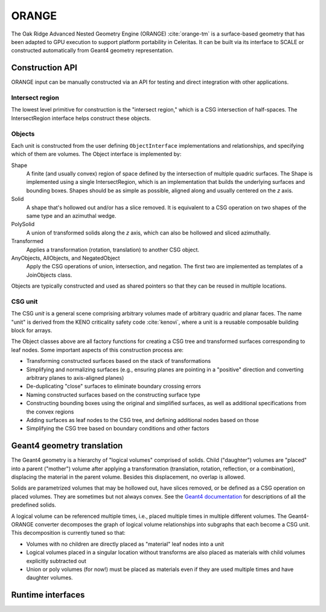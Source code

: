 .. Copyright Celeritas contributors: see top-level COPYRIGHT file for details
.. SPDX-License-Identifier: CC-BY-4.0

.. _api_orange:

ORANGE
======

The Oak Ridge Advanced Nested Geometry Engine (ORANGE)
:cite:`orange-tm` is a surface-based geometry that has been adapted to GPU
execution to support platform portability in Celeritas. It can be built via its
interface to SCALE or constructed automatically from Geant4 geometry
representation.

Construction API
----------------

ORANGE input can be manually constructed via an API for testing and direct
integration with other applications.

Intersect region
^^^^^^^^^^^^^^^^

The lowest level primitive for construction is the "intersect region," which is
a CSG intersection of half-spaces. The IntersectRegion interface
helps construct these objects.

.. doxygenclass:: celeritas::orangeinp::IntersectRegionInterface
.. doxygenclass:: celeritas::orangeinp::Box
.. doxygenclass:: celeritas::orangeinp::Cone
.. doxygenclass:: celeritas::orangeinp::Cylinder
.. doxygenclass:: celeritas::orangeinp::Ellipsoid
.. doxygenclass:: celeritas::orangeinp::GenPrism
.. doxygenclass:: celeritas::orangeinp::InfWedge
.. doxygenclass:: celeritas::orangeinp::Involute
.. doxygenclass:: celeritas::orangeinp::Parallelepiped
.. doxygenclass:: celeritas::orangeinp::Prism
.. doxygenclass:: celeritas::orangeinp::Sphere

Objects
^^^^^^^

Each unit is constructed from the user defining ``ObjectInterface``
implementations and relationships, and specifying which of them are volumes.
The Object interface is implemented by:

Shape
   A finite (and usually convex) region of space defined by the intersection of
   multiple quadric surfaces. The Shape is implemented using a single
   IntersectRegion,
   which is an implementation that builds the underlying surfaces and bounding
   boxes. Shapes should be as simple as possible, aligned along and
   usually centered on the *z* axis.
Solid
   A shape that's hollowed out and/or has a slice removed. It is equivalent to
   a CSG operation on two shapes of the same type and an azimuthal wedge.
PolySolid
   A union of transformed solids along the *z* axis, which can also be hollowed
   and sliced azimuthally.
Transformed
   Applies a transformation (rotation, translation) to another CSG object.
AnyObjects, AllObjects, and NegatedObject
   Apply the CSG operations of union, intersection, and negation. The first two
   are implemented as templates of a JoinObjects class.

Objects are typically constructed and used as shared pointers so that they can
be reused in multiple locations.

.. doxygenclass:: celeritas::orangeinp::Shape

.. doxygenclass:: celeritas::orangeinp::Solid

.. doxygenclass:: celeritas::orangeinp::PolyCone

.. doxygenclass:: celeritas::orangeinp::Transformed

.. doxygenclass:: celeritas::orangeinp::NegatedObject

.. doxygenclass:: celeritas::orangeinp::JoinObjects

.. doxygenfunction:: celeritas::orangeinp::make_subtraction

.. doxygenfunction:: celeritas::orangeinp::make_rdv


.. mermaid::

   classDiagram
     Object <|-- Transformed
     Object <|-- Shape
     Object <|-- NegatedObject
     Object <|-- JoinObjects
     ShapeBase <|-- Shape
     class Object {
       +string_view label()*
       +NodeId build(VolumeBuilder&)*
     }
     <<Interface>> Object
     class Transformed {
       -SPConstObject obj
       -VariantTransform transform
     }
     Transformed *-- Object

     class ShapeBase {
       #IntersectRegion const& interior()*
     }
     <<Abstract>> ShapeBase

     class Shape {
       -string label;
       -IntersectRegion region;
     }
     Shape *-- IntersectRegion

     class IntersectRegion {
       +void build(IntersectSurfaceBuilder&)*
     }
     <<Interface>> IntersectRegion
     IntersectRegion <|-- Box
     IntersectRegion <|-- Sphere

     class Box {
       -Real3 halfwidths
     }
     class Sphere {
       -real_type radius
     }

     Shape <|.. BoxShape
     Shape <|.. SphereShape

     BoxShape *-- Box
     SphereShape *-- Sphere

.. stop weird vim formatting here... |--|

CSG unit
^^^^^^^^

The CSG *unit* is a general scene comprising arbitrary volumes made of arbitrary
quadric and planar faces. The name "unit" is derived from the KENO criticality
safety code :cite:`kenovi`, where a unit is a reusable composable building
block for arrays.

.. doxygenclass:: celeritas::orangeinp::UnitProto


The Object classes above are all factory functions for creating a CSG tree and
transformed surfaces corresponding to leaf nodes. Some important aspects of
this construction process are:

- Transforming constructed surfaces based on the stack of transformations
- Simplifying and normalizing surfaces (e.g., ensuring planes are pointing in a
  "positive" direction and converting arbitrary planes to axis-aligned planes)
- De-duplicating "close" surfaces to eliminate boundary crossing errors
- Naming constructed surfaces based on the constructing surface type
- Constructing bounding boxes using the original and simplified surfaces, as
  well as additional specifications from the convex regions
- Adding surfaces as leaf nodes to the CSG tree, and defining additional nodes
  based on those
- Simplifying the CSG tree based on boundary conditions and other factors

Geant4 geometry translation
---------------------------

The Geant4 geometry is a hierarchy of "logical volumes" comprised of solids.
Child ("daughter") volumes are "placed" into a parent ("mother") volume after
applying a transformation (translation, rotation, reflection, or a
combination), displacing the material in the parent volume. Besides this
displacement, no overlap is allowed.

Solids are parametrized volumes that may be hollowed out, have slices removed,
or be defined as a CSG operation on placed volumes. They are sometimes but not
always convex. See the `Geant4 documentation`_ for descriptions of all the
predefined solids.

A logical volume can be referenced multiple times, i.e., placed multiple times in
multiple different volumes. The Geant4-ORANGE converter decomposes the graph of
logical volume relationships into subgraphs that
each become a CSG unit. This decomposition is currently tuned so that:

- Volumes with no children are directly placed as "material" leaf nodes into a
  unit
- Logical volumes placed in a singular location without transforms are also
  placed as materials with child volumes explicitly subtracted out
- Union or poly volumes (for now!) must be placed as materials even if they are
  used multiple times and have daughter volumes.

.. _Geant4 documentation: https://geant4-userdoc.web.cern.ch/UsersGuides/ForApplicationDeveloper/html/index.html

Runtime interfaces
------------------

.. doxygenclass:: celeritas::OrangeParams

.. doxygenclass:: celeritas::OrangeTrackView
